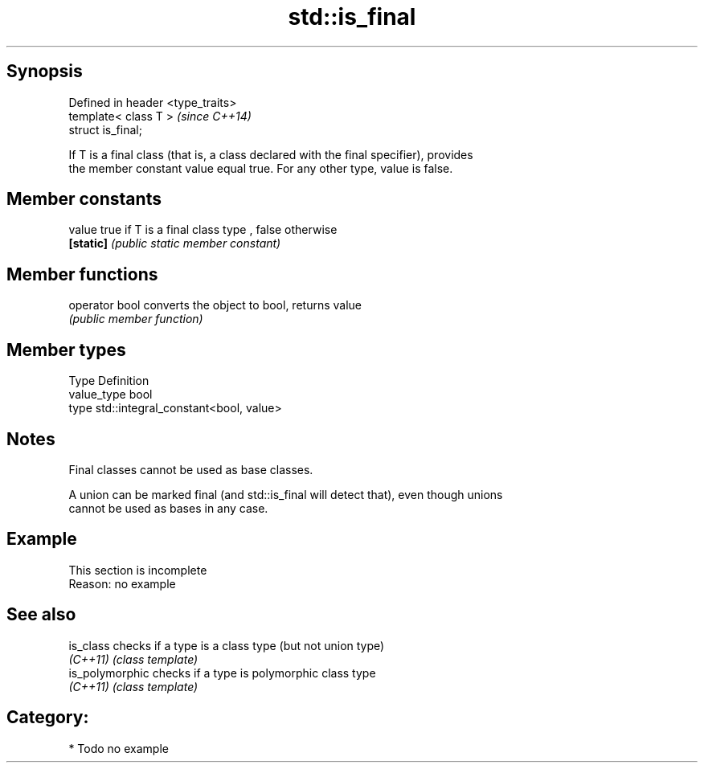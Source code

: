 .TH std::is_final 3 "Jun 28 2014" "2.0 | http://cppreference.com" "C++ Standard Libary"
.SH Synopsis
   Defined in header <type_traits>
   template< class T >              \fI(since C++14)\fP
   struct is_final;

   If T is a final class (that is, a class declared with the final specifier), provides
   the member constant value equal true. For any other type, value is false.

.SH Member constants

   value    true if T is a final class type , false otherwise
   \fB[static]\fP \fI(public static member constant)\fP

.SH Member functions

   operator bool converts the object to bool, returns value
                 \fI(public member function)\fP

.SH Member types

   Type       Definition
   value_type bool
   type       std::integral_constant<bool, value>

.SH Notes

   Final classes cannot be used as base classes.

   A union can be marked final (and std::is_final will detect that), even though unions
   cannot be used as bases in any case.

.SH Example

    This section is incomplete
    Reason: no example

.SH See also

   is_class       checks if a type is a class type (but not union type)
   \fI(C++11)\fP        \fI(class template)\fP 
   is_polymorphic checks if a type is polymorphic class type
   \fI(C++11)\fP        \fI(class template)\fP 

.SH Category:

     * Todo no example
